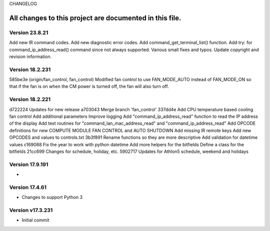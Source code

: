 CHANGELOG

All changes to this project are documented in this file.
-----------
Version 23.8.21
================
Add new IR command codes.
Add new diagnostic error codes.
Add command_get_terminal_list() function.
Add try: for command_ip_address_read() command since not always supported.
Various small fixes and typos.
Update copyright and revision information.

Version 18.2.231
================
585be3e (origin/fan_control, fan_control) Modified fan control to use FAN_MODE_AUTO instead of FAN_MODE_ON so that if the fan is on when the CM power is turned off, the fan will also turn off.

Version 18.2.221
================
d722224 Updates for new release
a703043 Merge branch 'fan_control'
337dd4e Add CPU temperature based cooling fan control Add additional parameters Improve logging Add "command_ip_address_read" function to read the IP address of the display Add test routines for "command_lan_mac_address_read" and "command_ip_address_read" Add OPCODE definitions for new COMPUTE MODULE FAN CONTROL  and AUTO SHUTDOWN Add missing IR remote keys Add new OPCODES and values to controls.txt
3b3f891 Rename functions so they are more descriptive Add validation for datetime values
c169088 Fix the year to work with python datetime Add more helpers for the bitfields Define a class for the bitfields
21cc699 Changes for schedule, holiday, etc.
5902717 Updates for Athlon5 schedule, weekend and holidays


Version 17.9.191
=================
* 

Version 17.4.61
=================
* Changes to support Python 3

Version v17.3.231
=================
* Initial commit
